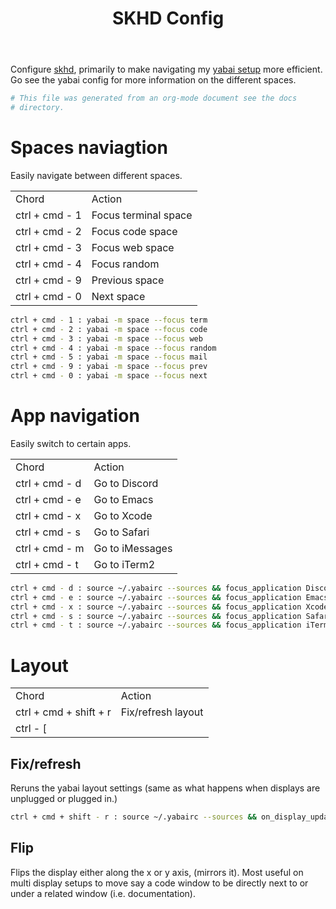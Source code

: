 #+title: SKHD Config
#+PROPERTY: header-args:sh :tangle "~/.skhdrc"
#+PROPERTY: header-args:sh+ :comments link

Configure [[https://github.com/koekeishiya/skhd][skhd]], primarily to make navigating my
[[file:./yabai.org][yabai setup]] more efficient. Go see the yabai config for more
information on the different spaces.

#+begin_src sh
  # This file was generated from an org-mode document see the docs
  # directory.
#+end_src

* Spaces naviagtion

Easily navigate between different spaces.

| Chord          | Action               |
| ctrl + cmd - 1 | Focus terminal space |
| ctrl + cmd - 2 | Focus code space     |
| ctrl + cmd - 3 | Focus web space      |
| ctrl + cmd - 4 | Focus random         |
| ctrl + cmd - 9 | Previous space       |
| ctrl + cmd - 0 | Next space           |

#+begin_src sh
  ctrl + cmd - 1 : yabai -m space --focus term
  ctrl + cmd - 2 : yabai -m space --focus code
  ctrl + cmd - 3 : yabai -m space --focus web
  ctrl + cmd - 4 : yabai -m space --focus random
  ctrl + cmd - 5 : yabai -m space --focus mail
  ctrl + cmd - 9 : yabai -m space --focus prev
  ctrl + cmd - 0 : yabai -m space --focus next
#+end_src

* App navigation

Easily switch to certain apps.

| Chord          | Action          |
| ctrl + cmd - d | Go to Discord   |
| ctrl + cmd - e | Go to Emacs     |
| ctrl + cmd - x | Go to Xcode     |
| ctrl + cmd - s | Go to Safari    |
| ctrl + cmd - m | Go to iMessages |
| ctrl + cmd - t | Go to iTerm2    |


#+begin_src sh
  ctrl + cmd - d : source ~/.yabairc --sources && focus_application Discord
  ctrl + cmd - e : source ~/.yabairc --sources && focus_application Emacs
  ctrl + cmd - x : source ~/.yabairc --sources && focus_application Xcode
  ctrl + cmd - s : source ~/.yabairc --sources && focus_application Safari
  ctrl + cmd - t : source ~/.yabairc --sources && focus_application iTerm2
#+end_src

* Layout

| Chord                  | Action             |
| ctrl + cmd + shift + r | Fix/refresh layout |
| ctrl - [               |                    |

** Fix/refresh

Reruns the yabai layout settings (same as what happens when displays
are unplugged or plugged in.)

#+begin_src sh
  ctrl + cmd + shift - r : source ~/.yabairc --sources && on_display_update
#+end_src

** Flip

Flips the display either along the x or y axis, (mirrors it). Most
useful on multi display setups to move say a code window to be
directly next to or under a related window (i.e. documentation).

#+begin_src sh

#+end_src
